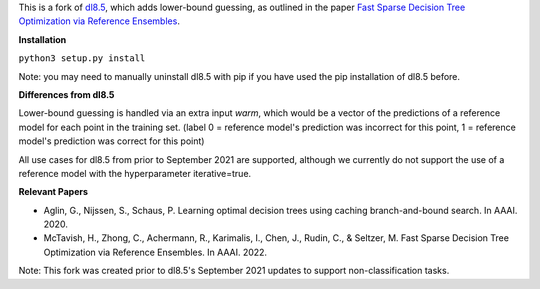This is a fork of `dl8.5 <https://github.com/aia-uclouvain/pydl8.5/tree/b9583c8d72d7ca756041e4dafbdc3ffb7fc083eb>`_, which adds lower-bound guessing, as outlined in the paper  `Fast Sparse Decision Tree Optimization via Reference Ensembles <https://arxiv.org/abs/2112.00798>`_. 

**Installation**

``python3 setup.py install``

Note: you may need to manually uninstall dl8.5 with pip if you have used the pip installation of dl8.5 before. 
 
**Differences from dl8.5**

Lower-bound guessing is handled via an extra input `warm`, which would be a vector of the predictions of a reference model for each point in the training set. (label 0 = reference model's prediction was incorrect for this point, 1 = reference model's prediction was correct for this point)

All use cases for dl8.5 from prior to September 2021 are supported, although we currently do not support the use of a reference model with the hyperparameter iterative=true.

**Relevant Papers**

- Aglin, G., Nijssen, S., Schaus, P. Learning optimal decision trees using caching branch-and-bound search. In AAAI. 2020.
- McTavish, H., Zhong, C., Achermann, R., Karimalis, I., Chen, J., Rudin, C., & Seltzer, M. Fast Sparse Decision Tree Optimization via Reference Ensembles. In AAAI. 2022.

Note: This fork was created prior to dl8.5's September 2021 updates to support non-classification tasks.  
